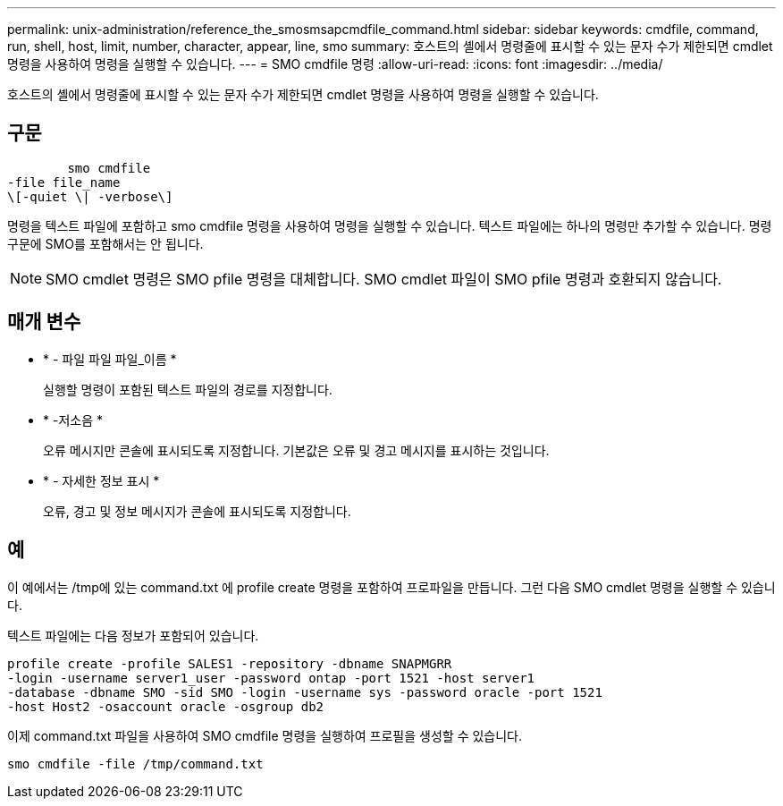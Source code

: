 ---
permalink: unix-administration/reference_the_smosmsapcmdfile_command.html 
sidebar: sidebar 
keywords: cmdfile, command, run, shell, host, limit, number, character, appear, line, smo 
summary: 호스트의 셸에서 명령줄에 표시할 수 있는 문자 수가 제한되면 cmdlet 명령을 사용하여 명령을 실행할 수 있습니다. 
---
= SMO cmdfile 명령
:allow-uri-read: 
:icons: font
:imagesdir: ../media/


[role="lead"]
호스트의 셸에서 명령줄에 표시할 수 있는 문자 수가 제한되면 cmdlet 명령을 사용하여 명령을 실행할 수 있습니다.



== 구문

[listing]
----

        smo cmdfile
-file file_name
\[-quiet \| -verbose\]
----
명령을 텍스트 파일에 포함하고 smo cmdfile 명령을 사용하여 명령을 실행할 수 있습니다. 텍스트 파일에는 하나의 명령만 추가할 수 있습니다. 명령 구문에 SMO를 포함해서는 안 됩니다.


NOTE: SMO cmdlet 명령은 SMO pfile 명령을 대체합니다. SMO cmdlet 파일이 SMO pfile 명령과 호환되지 않습니다.



== 매개 변수

* * - 파일 파일 파일_이름 *
+
실행할 명령이 포함된 텍스트 파일의 경로를 지정합니다.

* * -저소음 *
+
오류 메시지만 콘솔에 표시되도록 지정합니다. 기본값은 오류 및 경고 메시지를 표시하는 것입니다.

* * - 자세한 정보 표시 *
+
오류, 경고 및 정보 메시지가 콘솔에 표시되도록 지정합니다.





== 예

이 예에서는 /tmp에 있는 command.txt 에 profile create 명령을 포함하여 프로파일을 만듭니다. 그런 다음 SMO cmdlet 명령을 실행할 수 있습니다.

텍스트 파일에는 다음 정보가 포함되어 있습니다.

[listing]
----
profile create -profile SALES1 -repository -dbname SNAPMGRR
-login -username server1_user -password ontap -port 1521 -host server1
-database -dbname SMO -sid SMO -login -username sys -password oracle -port 1521
-host Host2 -osaccount oracle -osgroup db2
----
이제 command.txt 파일을 사용하여 SMO cmdfile 명령을 실행하여 프로필을 생성할 수 있습니다.

[listing]
----
smo cmdfile -file /tmp/command.txt
----
